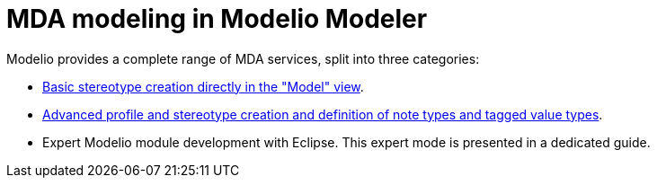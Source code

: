 // Disable all captions for figures.
:!figure-caption:
// Path to the stylesheet files
:stylesdir: .




= MDA modeling in Modelio Modeler

Modelio provides a complete range of MDA services, split into three categories:

* <<Modeler-_modeler_mda_services_basic.adoc#,Basic stereotype creation directly in the "Model" view>>.
* <<Modeler-_modeler_mda_services_advanced.adoc#,Advanced profile and stereotype creation and definition of note types and tagged value types>>.
* Expert Modelio module development with Eclipse. This expert mode is presented in a dedicated guide.


